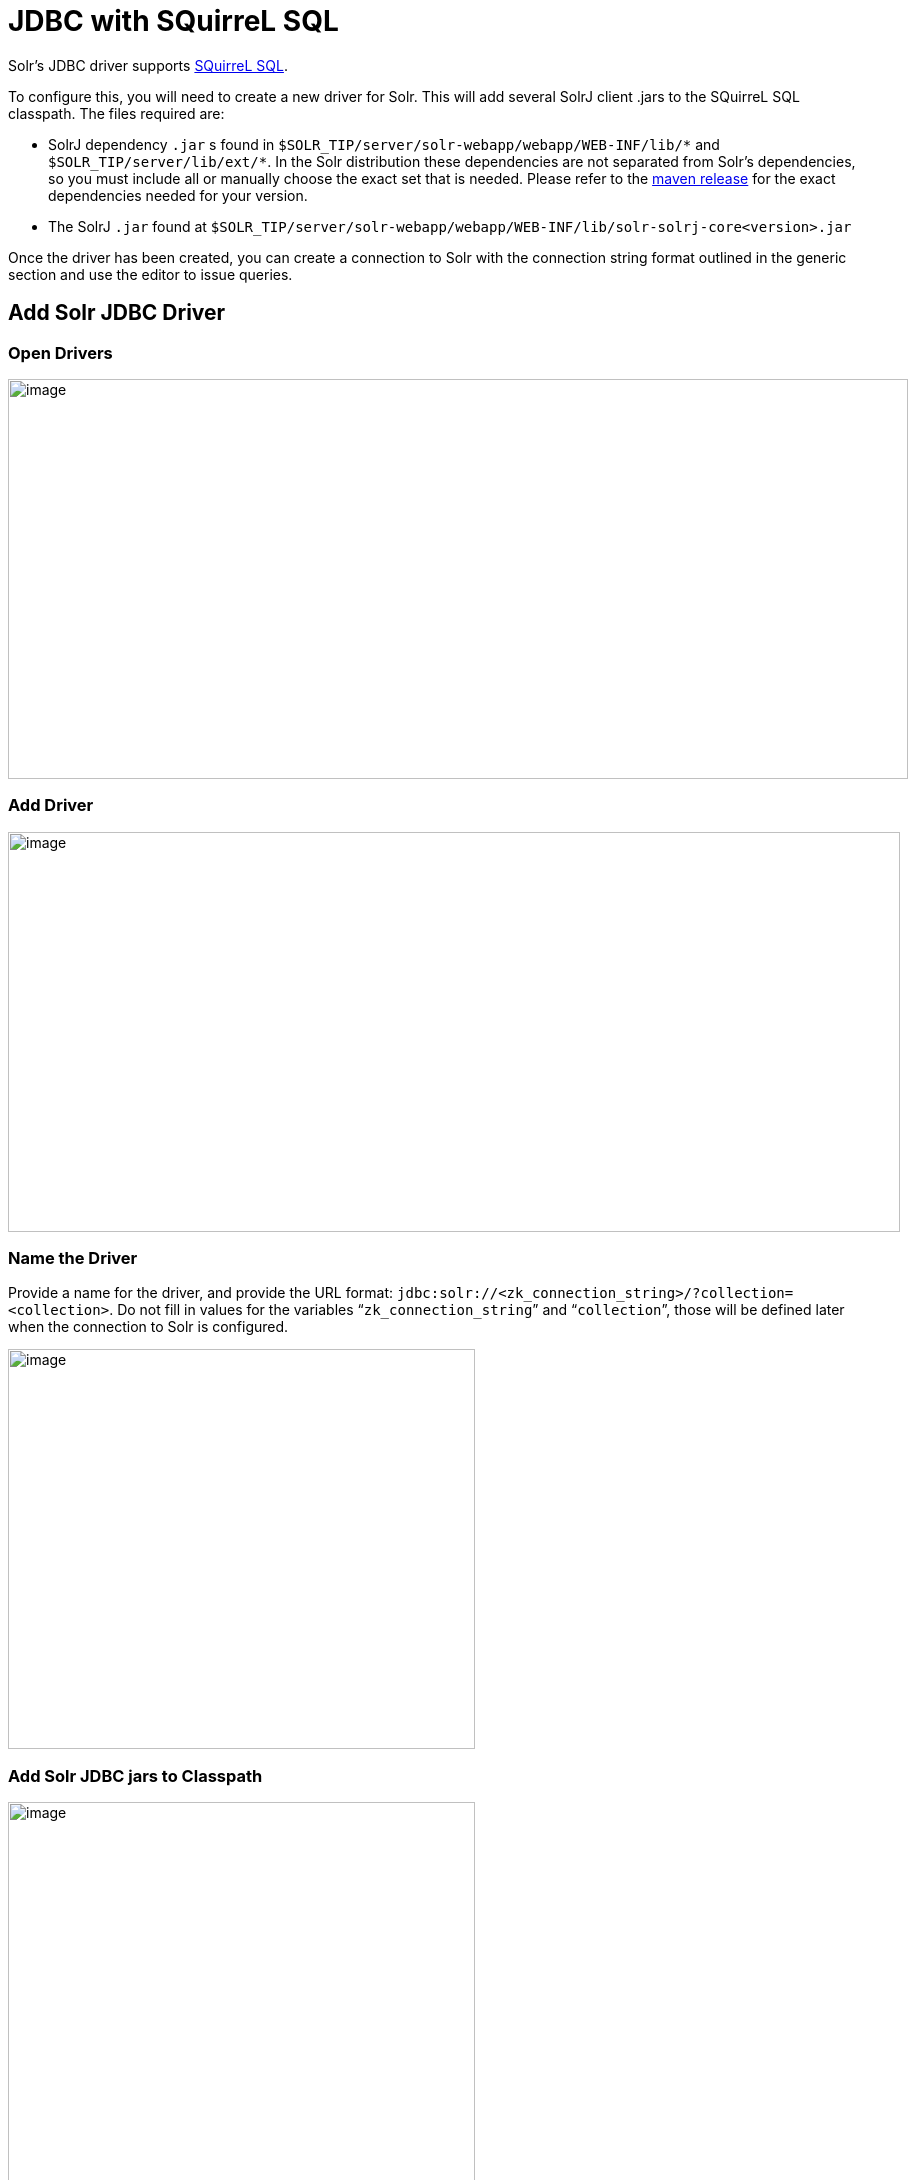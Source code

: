 = JDBC with SQuirreL SQL
// Licensed to the Apache Software Foundation (ASF) under one
// or more contributor license agreements.  See the NOTICE file
// distributed with this work for additional information
// regarding copyright ownership.  The ASF licenses this file
// to you under the Apache License, Version 2.0 (the
// "License"); you may not use this file except in compliance
// with the License.  You may obtain a copy of the License at
//
//   http://www.apache.org/licenses/LICENSE-2.0
//
// Unless required by applicable law or agreed to in writing,
// software distributed under the License is distributed on an
// "AS IS" BASIS, WITHOUT WARRANTIES OR CONDITIONS OF ANY
// KIND, either express or implied.  See the License for the
// specific language governing permissions and limitations
// under the License.

Solr's JDBC driver supports http://squirrel-sql.sourceforge.net[SQuirreL SQL].

To configure this, you will need to create a new driver for Solr.
This will add several SolrJ client .jars to the SQuirreL SQL classpath.
The files required are:

* SolrJ dependency `.jar` s found in `$SOLR_TIP/server/solr-webapp/webapp/WEB-INF/lib/\*` and `$SOLR_TIP/server/lib/ext/*`.
In the Solr distribution these dependencies are not separated from Solr's dependencies, so you must include all or manually choose the exact set that is needed.
Please refer to the https://search.maven.org/artifact/org.apache.solr.solrj/solr-solrj-core/{solr-full-version}/jar[maven release] for the exact dependencies needed for your version.
* The SolrJ `.jar` found at `$SOLR_TIP/server/solr-webapp/webapp/WEB-INF/lib/solr-solrj-core<version>.jar`

Once the driver has been created, you can create a connection to Solr with the connection string format outlined in the generic section and use the editor to issue queries.

== Add Solr JDBC Driver

=== Open Drivers

image::jdbc-squirrel/squirrelsql_solrjdbc_1.png[image,width=900,height=400]


=== Add Driver

image::jdbc-squirrel/squirrelsql_solrjdbc_2.png[image,width=892,height=400]


=== Name the Driver

Provide a name for the driver, and provide the URL format: `jdbc:solr://<zk_connection_string>/?collection=<collection>`.
Do not fill in values for the variables "```zk_connection_string```" and "```collection```", those will be defined later when the connection to Solr is configured.

image::jdbc-squirrel/squirrelsql_solrjdbc_3.png[image,width=467,height=400]


=== Add Solr JDBC jars to Classpath

image::jdbc-squirrel/squirrelsql_solrjdbc_4.png[image,width=467,height=400]


image::jdbc-squirrel/squirrelsql_solrjdbc_9.png[image,width=469,height=400]


image::jdbc-squirrel/squirrelsql_solrjdbc_5.png[image,width=469,height=400]


image::jdbc-squirrel/squirrelsql_solrjdbc_7.png[image,width=467,height=400]


=== Add the Solr JDBC driver class name

After adding the .jars, you will need to additionally define the Class Name `org.apache.solr.client.solrj.io.sql.DriverImpl`.

image::jdbc-squirrel/squirrelsql_solrjdbc_11.png[image,width=470,height=400]


== Create an Alias

To define a JDBC connection, you must define an alias.

=== Open Aliases

image::jdbc-squirrel/squirrelsql_solrjdbc_10.png[image,width=840,height=400]


=== Add an Alias

image::jdbc-squirrel/squirrelsql_solrjdbc_12.png[image,width=959,height=400]


=== Configure the Alias

image::jdbc-squirrel/squirrelsql_solrjdbc_14.png[image,width=470,height=400]


=== Connect to the Alias

image::jdbc-squirrel/squirrelsql_solrjdbc_13.png[image,width=522,height=400]


== Querying

Once you've successfully connected to Solr, you can use the SQL interface to enter queries and work with data.

image::jdbc-squirrel/squirrelsql_solrjdbc_15.png[image,width=655,height=400]
